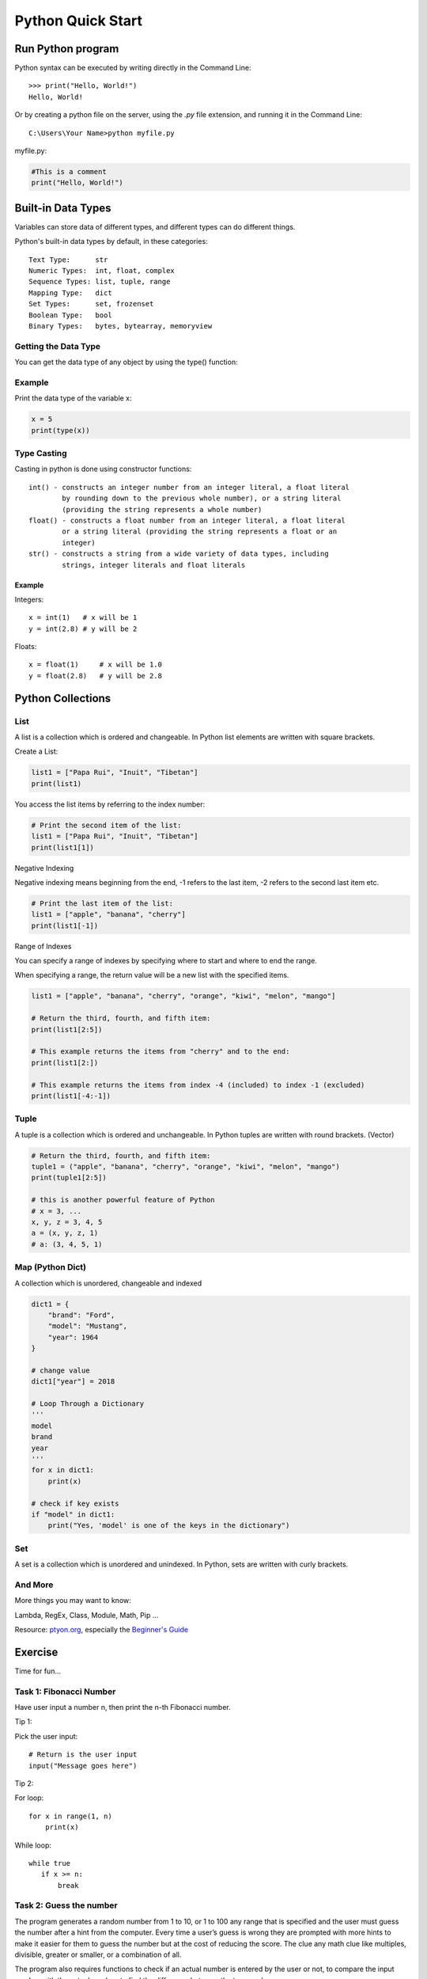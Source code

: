 Python Quick Start
==================

Run Python program
------------------

Python syntax can be executed by writing directly in the Command Line::

    >>> print("Hello, World!")
    Hello, World!

Or by creating a python file on the server, using the *.py* file extension, and
running it in the Command Line::

    C:\Users\Your Name>python myfile.py

myfile.py:

.. code-block:: python

    #This is a comment
    print("Hello, World!")
..

Built-in Data Types
-------------------

Variables can store data of different types, and different types can do different
things.

Python's built-in data types by default, in these categories::

    Text Type:      str
    Numeric Types:  int, float, complex
    Sequence Types: list, tuple, range
    Mapping Type:   dict
    Set Types:      set, frozenset
    Boolean Type:   bool
    Binary Types:   bytes, bytearray, memoryview

Getting the Data Type
_____________________

You can get the data type of any object by using the type() function:

Example
_______

Print the data type of the variable x:

.. code-block:: python

    x = 5
    print(type(x))
..

Type Casting
____________

Casting in python is done using constructor functions::

    int() - constructs an integer number from an integer literal, a float literal
            by rounding down to the previous whole number), or a string literal
            (providing the string represents a whole number)
    float() - constructs a float number from an integer literal, a float literal
            or a string literal (providing the string represents a float or an
            integer)
    str() - constructs a string from a wide variety of data types, including
            strings, integer literals and float literals

Example
+++++++

Integers::

    x = int(1)   # x will be 1
    y = int(2.8) # y will be 2

Floats::

    x = float(1)     # x will be 1.0
    y = float(2.8)   # y will be 2.8

Python Collections
------------------

List
____

A list is a collection which is ordered and changeable. In Python list elements
are written with square brackets.

Create a List:

.. code-block:: python

    list1 = ["Papa Rui", "Inuit", "Tibetan"]
    print(list1)
..

You access the list items by referring to the index number:

.. code-block:: python

    # Print the second item of the list:
    list1 = ["Papa Rui", "Inuit", "Tibetan"]
    print(list1[1])
..

Negative Indexing

Negative indexing means beginning from the end, -1 refers to the last item, -2 refers to the second last item etc.

.. code-block:: python

    # Print the last item of the list:
    list1 = ["apple", "banana", "cherry"]
    print(list1[-1])
..

Range of Indexes

You can specify a range of indexes by specifying where to start and where to end the range.

When specifying a range, the return value will be a new list with the specified items.

.. code-block:: python

    list1 = ["apple", "banana", "cherry", "orange", "kiwi", "melon", "mango"]

    # Return the third, fourth, and fifth item:
    print(list1[2:5])

    # This example returns the items from "cherry" and to the end:
    print(list1[2:])

    # This example returns the items from index -4 (included) to index -1 (excluded)
    print(list1[-4:-1])
..


Tuple
_____

A tuple is a collection which is ordered and unchangeable. In Python tuples are
written with round brackets. (Vector)

.. code-block:: python

    # Return the third, fourth, and fifth item:
    tuple1 = ("apple", "banana", "cherry", "orange", "kiwi", "melon", "mango")
    print(tuple1[2:5])

    # this is another powerful feature of Python
    # x = 3, ...
    x, y, z = 3, 4, 5
    a = (x, y, z, 1)
    # a: (3, 4, 5, 1)
..

Map (Python Dict)
_________________

A collection which is unordered, changeable and indexed

.. code-block:: python

    dict1 = {
        "brand": "Ford",
        "model": "Mustang",
        "year": 1964
    }

    # change value
    dict1["year"] = 2018

    # Loop Through a Dictionary
    '''
    model
    brand
    year
    '''
    for x in dict1:
        print(x)

    # check if key exists
    if "model" in dict1:
        print("Yes, 'model' is one of the keys in the dictionary")
..

Set
___

A set is a collection which is unordered and unindexed. In Python, sets are written with curly brackets.

.. code-block: python

    # Create a Set:
    acsl = {"Python", "Java", "C++"}
    print(acsl)

    # add multiple items
    acsl.update(["C#", "Javascript", "R"])
..

And More
________

More things you may want to know:

Lambda, RegEx, Class, Module, Math, Pip ...

Resource: `ptyon.org <https://www.python.org/>`_,
especially the `Beginner's Guide <https://wiki.python.org/moin/BeginnersGuide/NonProgrammers>`_

Exercise
--------

Time for fun...

Task 1: Fibonacci Number
________________________

Have user input a number n, then print the n-th Fibonacci number.

Tip 1:

Pick the user input::

    # Return is the user input
    input("Message goes here")

Tip 2:

For loop::

    for x in range(1, n)
        print(x)

While loop::

    while true
       if x >= n:
           break

Task 2: Guess the number
________________________

The program generates a random number from 1 to 10, or 1 to 100 any range that
is specified and the user must guess the number after a hint from the computer.
Every time a user’s guess is wrong they are prompted with more hints to make it
easier for them to guess the number but at the cost of reducing the score. The
clue any math clue like multiples, divisible, greater or smaller, or a combination
of all.

The program also requires functions to check if an actual number is entered by
the user or not, to compare the input number with the actual number, to find the
difference between the two numbers.

.. note:: play the game, you will get where the binary search algorithm intuition
    come from.
..

.. code-block:: python

    """ Number Guessing Game
    ----------------------------------------
    """
    import random
    attempts_list = []
    def show_score():
        if len(attempts_list) <= 0:
            print("There is currently no high score, it's yours for the taking!")
        else:
            print("The current high score is {} attempts".format(min(attempts_list)))
    def start_game():
        random_number = int(random.randint(1, 10))
        print("Hello traveler! Welcome to the game of guesses!")
        player_name = input("What is your name? ")
        wanna_play = input("Hi, {}, would you like to play the guessing game? (Enter Yes/No) ".format(player_name))
        # Where the show_score function USED to be
        attempts = 0
        show_score()
        while wanna_play.lower() == "yes":
            try:
                guess = input("Pick a number between 1 and 10 ")
                if int(guess) < 1 or int(guess) > 10:
                    raise ValueError("Please guess a number within the given range")
                if int(guess) == random_number:
                    print("Nice! You got it!")
                    attempts += 1
                    attempts_list.append(attempts)
                    print("It took you {} attempts".format(attempts))
                    play_again = input("Would you like to play again? (Enter Yes/No) ")
                    attempts = 0
                    show_score()
                    random_number = int(random.randint(1, 10))
                    if play_again.lower() == "no":
                        print("That's cool, have a good one!")
                        break
                elif int(guess) > random_number:
                    print("It's lower")
                    attempts += 1
                elif int(guess) < random_number:
                    print("It's higher")
                    attempts += 1
            except ValueError as err:
                print("Oh no!, that is not a valid value. Try again...")
                print("({})".format(err))
        else:
            print("That's cool, have a good one!")
    if __name__ == '__main__':
        start_game()
..

Task 3: Tic Tac Toe
___________________

.. image:: ../img/01-tic-tac-toe.png

.. image:: ../img/01-tic-tac-toe-cli.png

Homework: Read your mind
------------------------

Prerequisite
____________

You need a better IDE - PyDev

1. Download Eclipse

.. image:: ../img/01-download-eclipse.png

2. Install PyDev Plugin.

Install via Eclipse Marketplace::

    Help -> Eclipse Marketplace...

Search for *PyDev*.

.. image:: ../img/01-eclipse-plugin.png

1. Factorial
____________

In mathematics, the factorial of a positive integer n, denoted by n!, is the
product of all positive integers less than or equal to n:

:math:`{n!=n\cdot (n-1)\cdot (n-2)\cdot (n-3)\cdot \cdots \cdot 3\cdot 2\cdot 1\,.}`

For example,

:math:`{5!=5\cdot 4\cdot 3\cdot 2\cdot 1=120\,.}`

The value of 0! is 1, according to the convention for an empty product.

Goal
++++

Implement a program that takes user's input, an integer and output the factorial
result.

Key Point
+++++++++

This is probably your first touching of recursive function.

A recursive function is a function calling itself:

.. code-block:: python

    def foo(n):
        # recursive calling let me take care of n-1.
        if n > 0:
            foo(n - 1)

        # then handle the n-th value, the only business we need caring of.
        print(n)
..

The above function, named foo, calling itself. In the calling stack, you, the coder
only caring about current n-th value, this way significantly reduced the complexity
a programmer should take care of. Compare it with the following function's result:

.. code-block:: python

    def bar(n):
        print(n)

        if n > 0:
            bar(n - 1)
..

Before starting your homework, run & debug this two functions first.

Time to make your hands dirty!

2. Read Your Mind
_________________

Implement a game of *read your mind*, played like Tic-tac-toe.

About the game
++++++++++++++

Find out what's the game:

`example: a javascript implementation <https://www.cnblogs.com/sgs123/p/10829944.html>`_

Before reading through the source, you are recommended try a playable version.

.. note:: It's essential to understand math behind the game.
    To be a good programmer, you almost always thinking in math.
..

Goal
++++

- Print it out in the tic-tac-toe style. Show what's your program can guess.

- A short answer about the math principle.
